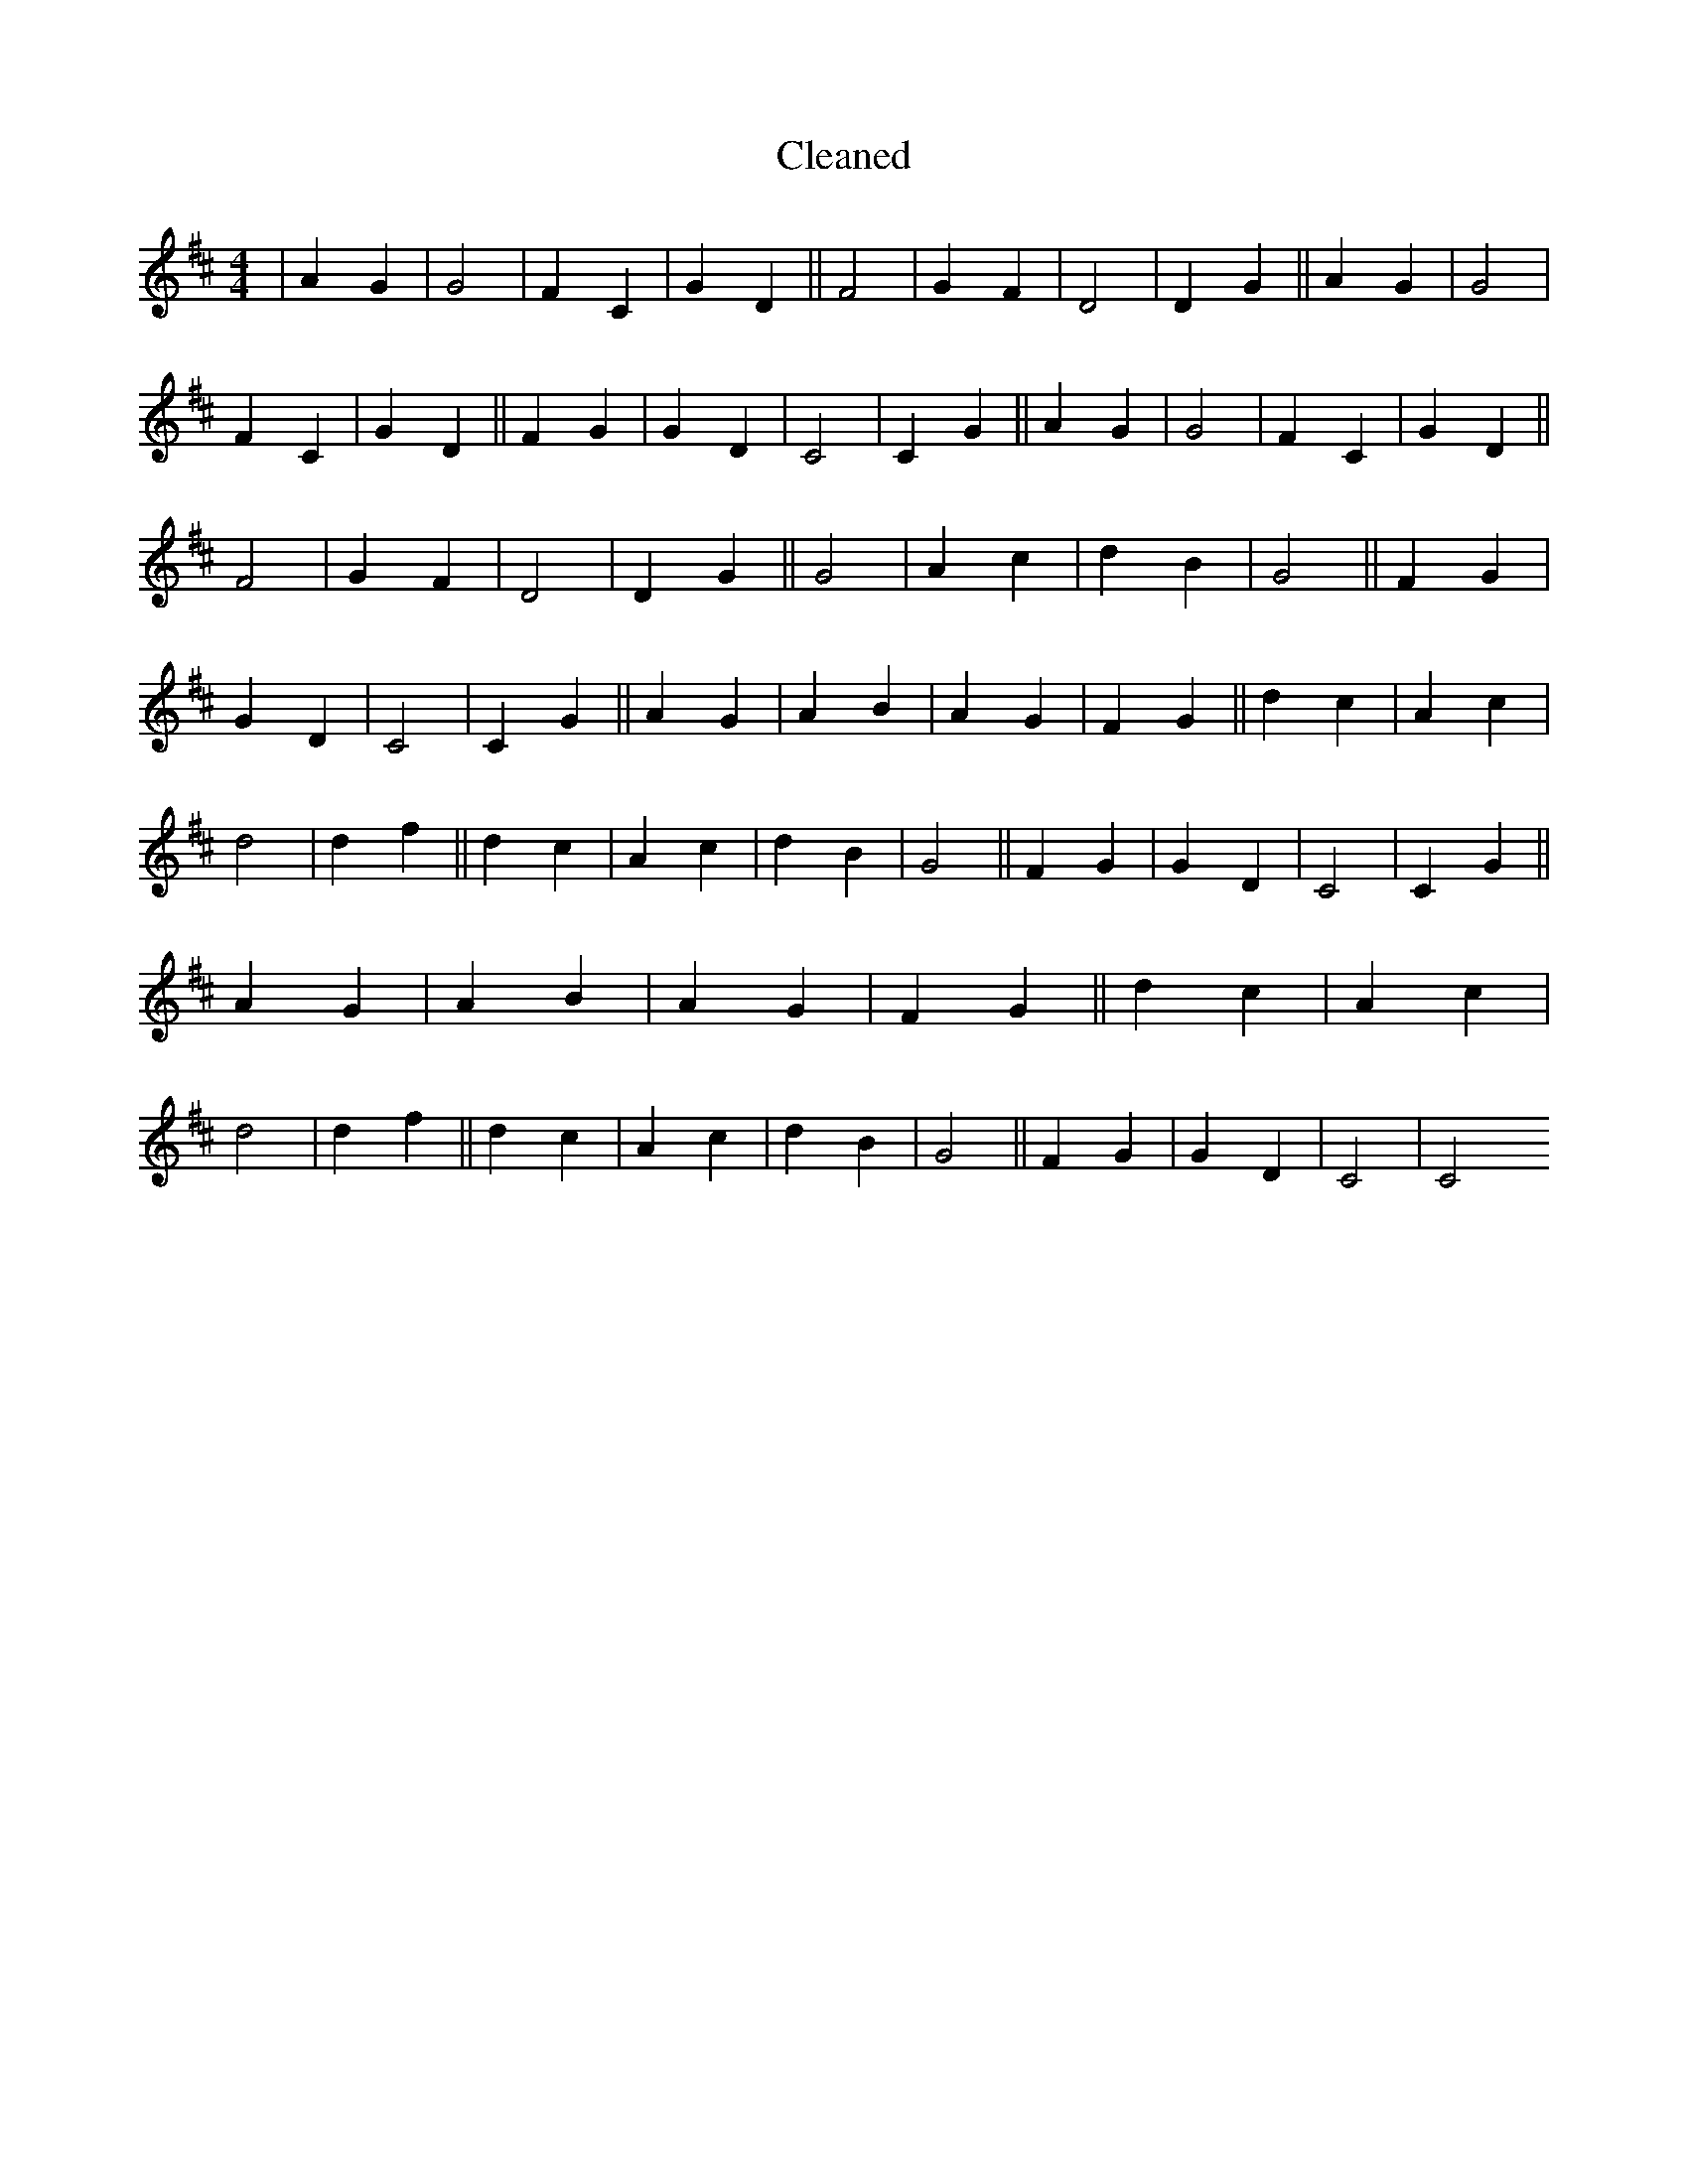 X:140
T: Cleaned
M:4/4
K: DMaj
|A2G2|G4|F2C2|G2D2||F4|G2F2|D4|D2G2||A2G2|G4|F2C2|G2D2||F2G2|G2D2|C4|C2G2||A2G2|G4|F2C2|G2D2||F4|G2F2|D4|D2G2||G4|A2c2|d2B2|G4||F2G2|G2D2|C4|C2G2||A2G2|A2B2|A2G2|F2G2||d2c2|A2c2|d4|d2f2||d2c2|A2c2|d2B2|G4||F2G2|G2D2|C4|C2G2||A2G2|A2B2|A2G2|F2G2||d2c2|A2c2|d4|d2f2||d2c2|A2c2|d2B2|G4||F2G2|G2D2|C4|C4